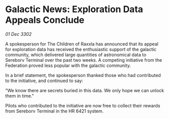* Galactic News: Exploration Data Appeals Conclude

/01 Dec 3302/

A spokesperson for The Children of Raxxla has announced that its appeal for exploration data has received the enthusiastic support of the galactic community, which delivered large quantities of astronomical data to Sereborv Terminal over the past two weeks. A competing initiative from the Federation proved less popular with the galactic community. 

In a brief statement, the spokesperson thanked those who had contributed to the initiative, and continued to say: 

"We know there are secrets buried in this data. We only hope we can unlock them in time." 

Pilots who contributed to the initiative are now free to collect their rewards from Sereborv Terminal in the HR 6421 system.